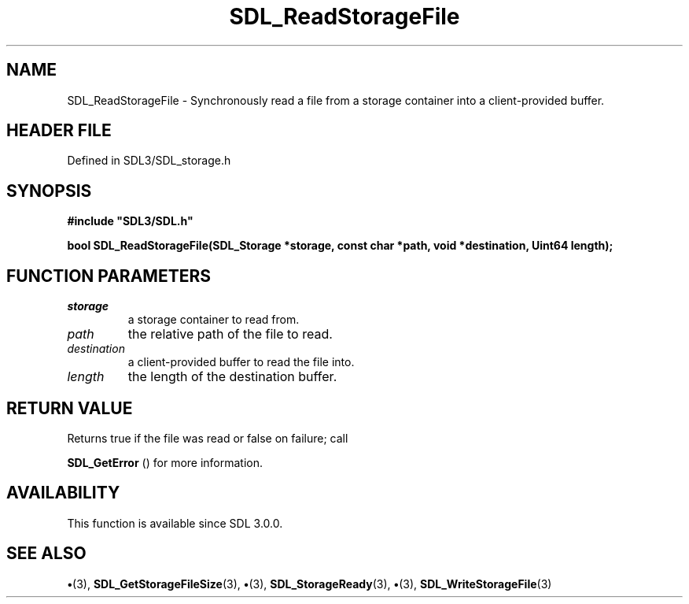 .\" This manpage content is licensed under Creative Commons
.\"  Attribution 4.0 International (CC BY 4.0)
.\"   https://creativecommons.org/licenses/by/4.0/
.\" This manpage was generated from SDL's wiki page for SDL_ReadStorageFile:
.\"   https://wiki.libsdl.org/SDL_ReadStorageFile
.\" Generated with SDL/build-scripts/wikiheaders.pl
.\"  revision SDL-preview-3.1.3
.\" Please report issues in this manpage's content at:
.\"   https://github.com/libsdl-org/sdlwiki/issues/new
.\" Please report issues in the generation of this manpage from the wiki at:
.\"   https://github.com/libsdl-org/SDL/issues/new?title=Misgenerated%20manpage%20for%20SDL_ReadStorageFile
.\" SDL can be found at https://libsdl.org/
.de URL
\$2 \(laURL: \$1 \(ra\$3
..
.if \n[.g] .mso www.tmac
.TH SDL_ReadStorageFile 3 "SDL 3.1.3" "Simple Directmedia Layer" "SDL3 FUNCTIONS"
.SH NAME
SDL_ReadStorageFile \- Synchronously read a file from a storage container into a client-provided buffer\[char46]
.SH HEADER FILE
Defined in SDL3/SDL_storage\[char46]h

.SH SYNOPSIS
.nf
.B #include \(dqSDL3/SDL.h\(dq
.PP
.BI "bool SDL_ReadStorageFile(SDL_Storage *storage, const char *path, void *destination, Uint64 length);
.fi
.SH FUNCTION PARAMETERS
.TP
.I storage
a storage container to read from\[char46]
.TP
.I path
the relative path of the file to read\[char46]
.TP
.I destination
a client-provided buffer to read the file into\[char46]
.TP
.I length
the length of the destination buffer\[char46]
.SH RETURN VALUE
Returns true if the file was read or false on failure; call

.BR SDL_GetError
() for more information\[char46]

.SH AVAILABILITY
This function is available since SDL 3\[char46]0\[char46]0\[char46]

.SH SEE ALSO
.BR \(bu (3),
.BR SDL_GetStorageFileSize (3),
.BR \(bu (3),
.BR SDL_StorageReady (3),
.BR \(bu (3),
.BR SDL_WriteStorageFile (3)
